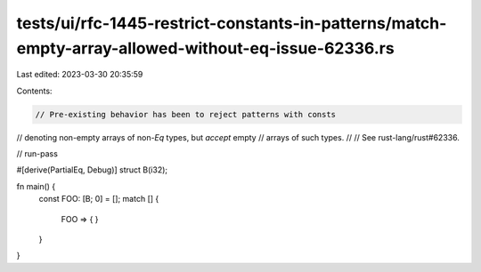 tests/ui/rfc-1445-restrict-constants-in-patterns/match-empty-array-allowed-without-eq-issue-62336.rs
====================================================================================================

Last edited: 2023-03-30 20:35:59

Contents:

.. code-block:: rs

    // Pre-existing behavior has been to reject patterns with consts
// denoting non-empty arrays of non-`Eq` types, but *accept* empty
// arrays of such types.
//
// See rust-lang/rust#62336.

// run-pass

#[derive(PartialEq, Debug)]
struct B(i32);

fn main() {
    const FOO: [B; 0] = [];
    match [] {
        FOO => { }
    }
}



